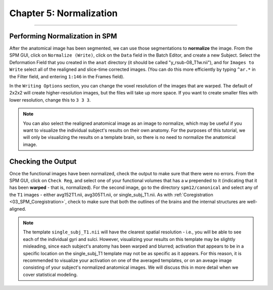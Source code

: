 .. _05_SPM_Normalize:

=========================
Chapter 5: Normalization
=========================

---------------

Performing Normalization in SPM
*******************************

After the anatomical image has been segmented, we can use those segmentations to **normalize** the image. From the SPM GUI, click on ``Normalize (Write)``, click on the ``Data`` field in the Batch Editor, and create a new Subject. Select the Deformation Field that you created in the ``anat`` directory (it should be called "y_rsub-08_T1w.nii"), and for ``Images to Write`` select all of the realigned and slice-time corrected images. (You can do this more efficiently by typing ``^ar.*`` in the Filter field, and entering ``1:146`` in the Frames field).

In the ``Writing Options`` section, you can change the voxel resolution of the images that are warped. The default of 2x2x2 will create higher-resolution images, but the files will take up more space. If you want to create smaller files with lower resolution, change this to ``3 3 3``.

.. note::

  You can also select the realigned anatomical image as an image to normalize, which may be useful if you want to visualize the individual subject's results on their own anatomy. For the purposes of this tutorial, we will only be visualizing the results on a template brain, so there is no need to normalize the anatomical image.


Checking the Output
*******************

Once the functional images have been normalized, check the output to make sure that there were no errors. From the SPM GUI, click on ``Check Reg``, and select one of your functional volumes that has a ``w`` prepended to it (indicating that it has been **warped** - that is, normalized). For the second image, go to the directory ``spm12/canonical`` and select any of the ``T1`` images - either avg152T1.nii, avg305T1.nii, or single_subj_T1.nii. As with :ref:`Coregistration <03_SPM_Coregistration>`, check to make sure that both the outlines of the brains and the internal structures are well-aligned.

.. note::

  The template ``single_subj_T1.nii`` will have the clearest spatial resolution - i.e., you will be able to see each of the individual gyri and sulci. However, visualizing your results on this template may be slightly misleading, since each subject's anatomy has been warped and blurred; activation that appears to be in a specific location on the single_subj_T1 template may not be as specific as it appears. For this reason, it is recommended to visualize your activation on one of the averaged templates, or on an aveage image consisting of your subject's normalized anatomical images. We will discuss this in more detail when we cover statistical modeling.
  
.. figure:: 04_05_CheckNormalization.gif

